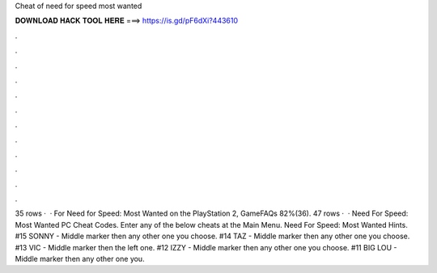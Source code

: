 Cheat of need for speed most wanted

𝐃𝐎𝐖𝐍𝐋𝐎𝐀𝐃 𝐇𝐀𝐂𝐊 𝐓𝐎𝐎𝐋 𝐇𝐄𝐑𝐄 ===> https://is.gd/pF6dXi?443610

.

.

.

.

.

.

.

.

.

.

.

.

35 rows ·  · For Need for Speed: Most Wanted on the PlayStation 2, GameFAQs 82%(36). 47 rows ·  · Need For Speed: Most Wanted PC Cheat Codes. Enter any of the below cheats at the Main Menu. Need For Speed: Most Wanted Hints. #15 SONNY - Middle marker then any other one you choose. #14 TAZ - Middle marker then any other one you choose. #13 VIC - Middle marker then the left one. #12 IZZY - Middle marker then any other one you choose. #11 BIG LOU - Middle marker then any other one you.
